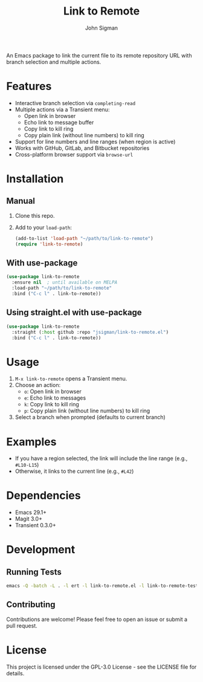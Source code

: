 #+TITLE: Link to Remote
#+AUTHOR: John Sigman
#+LANGUAGE: en

An Emacs package to link the current file to its remote repository URL with branch selection and multiple actions.

* Features

- Interactive branch selection via =completing-read=
- Multiple actions via a Transient menu:
  - Open link in browser
  - Echo link to message buffer
  - Copy link to kill ring
  - Copy plain link (without line numbers) to kill ring
- Support for line numbers and line ranges (when region is active)
- Works with GitHub, GitLab, and Bitbucket repositories
- Cross-platform browser support via =browse-url=

* Installation

** Manual

1. Clone this repo.
2. Add to your =load-path=:
   #+begin_src emacs-lisp
   (add-to-list 'load-path "~/path/to/link-to-remote")
   (require 'link-to-remote)
   #+end_src

** With use-package

#+begin_src emacs-lisp
(use-package link-to-remote
  :ensure nil  ; until available on MELPA
  :load-path "~/path/to/link-to-remote"
  :bind ("C-c l" . link-to-remote))
#+end_src

** Using straight.el with use-package

#+begin_src emacs-lisp
(use-package link-to-remote
  :straight (:host github :repo "jsigman/link-to-remote.el")
  :bind ("C-c l" . link-to-remote))
#+end_src

* Usage

1. =M-x link-to-remote= opens a Transient menu.
2. Choose an action:
   - =o=: Open link in browser
   - =e=: Echo link to messages
   - =k=: Copy link to kill ring
   - =p=: Copy plain link (without line numbers) to kill ring
3. Select a branch when prompted (defaults to current branch)

* Examples

- If you have a region selected, the link will include the line range (e.g., =#L10-L15=)
- Otherwise, it links to the current line (e.g., =#L42=)

* Dependencies

- Emacs 29.1+
- Magit 3.0+
- Transient 0.3.0+

* Development

** Running Tests

#+begin_src sh
emacs -Q -batch -L . -l ert -l link-to-remote.el -l link-to-remote-test.el -f ert-run-tests-batch-and-exit
#+end_src

** Contributing

Contributions are welcome! Please feel free to open an issue or submit a pull request.

* License

This project is licensed under the GPL-3.0 License - see the LICENSE file for details.
